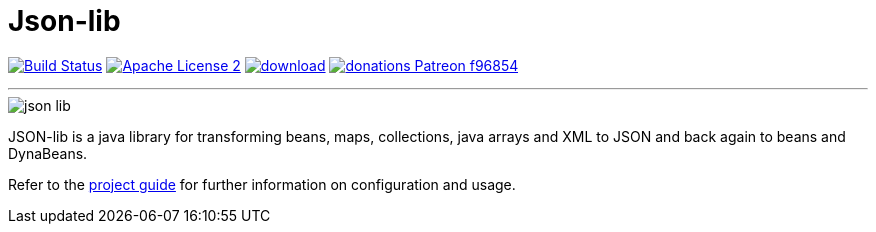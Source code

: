 = Json-lib
:version: 3.0.0.SNAPSHOT
:project-name: json-lib
:linkattrs:

image:https://img.shields.io/travis/aalmiray/{project-name}/master.svg?logo=travis["Build Status", link="https://travis-ci.org/aalmiray/{project-name}"]
image:https://img.shields.io/badge/license-ASF2-blue.svg?logo=apache["Apache License 2", link="http://www.apache.org/licenses/LICENSE-2.0.txt"]
image:https://api.bintray.com/packages/aalmiray/kordamp/{project-name}/images/download.svg[link="https://bintray.com/aalmiray/kordamp/{project-name}/_latestVersion"]
image:https://img.shields.io/badge/donations-Patreon-f96854.svg?logo=patreon[link="https://www.patreon.com/user?u=6609318"]

---

image::resources/images/json-lib.png[]

JSON-lib is a java library for transforming beans, maps, collections, java arrays and XML to JSON and back again to beans and DynaBeans.

Refer to the link:http://aalmiray.github.io/json-lib/[project guide, window="_blank"] for
further information on configuration and usage.
